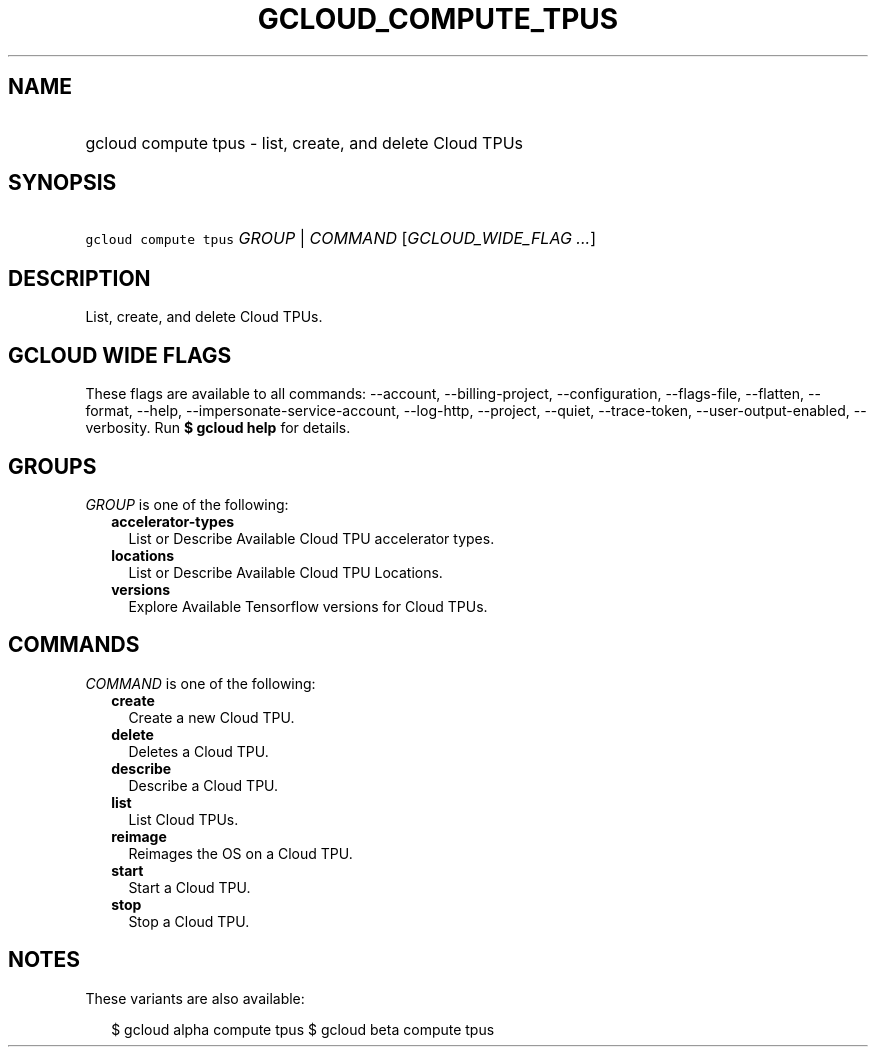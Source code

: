
.TH "GCLOUD_COMPUTE_TPUS" 1



.SH "NAME"
.HP
gcloud compute tpus \- list, create, and delete Cloud TPUs



.SH "SYNOPSIS"
.HP
\f5gcloud compute tpus\fR \fIGROUP\fR | \fICOMMAND\fR [\fIGCLOUD_WIDE_FLAG\ ...\fR]



.SH "DESCRIPTION"

List, create, and delete Cloud TPUs.



.SH "GCLOUD WIDE FLAGS"

These flags are available to all commands: \-\-account, \-\-billing\-project,
\-\-configuration, \-\-flags\-file, \-\-flatten, \-\-format, \-\-help,
\-\-impersonate\-service\-account, \-\-log\-http, \-\-project, \-\-quiet,
\-\-trace\-token, \-\-user\-output\-enabled, \-\-verbosity. Run \fB$ gcloud
help\fR for details.



.SH "GROUPS"

\f5\fIGROUP\fR\fR is one of the following:

.RS 2m
.TP 2m
\fBaccelerator\-types\fR
List or Describe Available Cloud TPU accelerator types.

.TP 2m
\fBlocations\fR
List or Describe Available Cloud TPU Locations.

.TP 2m
\fBversions\fR
Explore Available Tensorflow versions for Cloud TPUs.


.RE
.sp

.SH "COMMANDS"

\f5\fICOMMAND\fR\fR is one of the following:

.RS 2m
.TP 2m
\fBcreate\fR
Create a new Cloud TPU.

.TP 2m
\fBdelete\fR
Deletes a Cloud TPU.

.TP 2m
\fBdescribe\fR
Describe a Cloud TPU.

.TP 2m
\fBlist\fR
List Cloud TPUs.

.TP 2m
\fBreimage\fR
Reimages the OS on a Cloud TPU.

.TP 2m
\fBstart\fR
Start a Cloud TPU.

.TP 2m
\fBstop\fR
Stop a Cloud TPU.


.RE
.sp

.SH "NOTES"

These variants are also available:

.RS 2m
$ gcloud alpha compute tpus
$ gcloud beta compute tpus
.RE

